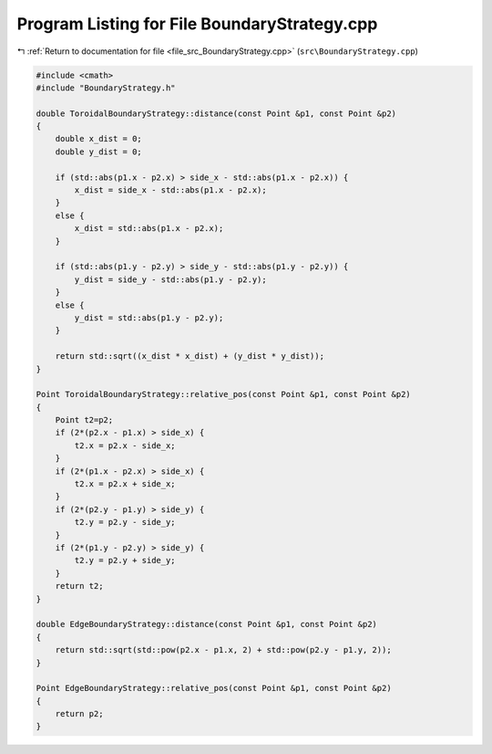 
.. _program_listing_file_src_BoundaryStrategy.cpp:

Program Listing for File BoundaryStrategy.cpp
=============================================

|exhale_lsh| :ref:`Return to documentation for file <file_src_BoundaryStrategy.cpp>` (``src\BoundaryStrategy.cpp``)

.. |exhale_lsh| unicode:: U+021B0 .. UPWARDS ARROW WITH TIP LEFTWARDS

.. code-block:: cpp

   #include <cmath>
   #include "BoundaryStrategy.h"
   
   double ToroidalBoundaryStrategy::distance(const Point &p1, const Point &p2)
   {
       double x_dist = 0;
       double y_dist = 0;
   
       if (std::abs(p1.x - p2.x) > side_x - std::abs(p1.x - p2.x)) {
           x_dist = side_x - std::abs(p1.x - p2.x);
       } 
       else {
           x_dist = std::abs(p1.x - p2.x);
       }
   
       if (std::abs(p1.y - p2.y) > side_y - std::abs(p1.y - p2.y)) {
           y_dist = side_y - std::abs(p1.y - p2.y);
       }
       else {
           y_dist = std::abs(p1.y - p2.y);
       }
   
       return std::sqrt((x_dist * x_dist) + (y_dist * y_dist));
   }
   
   Point ToroidalBoundaryStrategy::relative_pos(const Point &p1, const Point &p2) 
   {
       Point t2=p2;
       if (2*(p2.x - p1.x) > side_x) {
           t2.x = p2.x - side_x;
       }
       if (2*(p1.x - p2.x) > side_x) {
           t2.x = p2.x + side_x;
       }
       if (2*(p2.y - p1.y) > side_y) {
           t2.y = p2.y - side_y;
       }
       if (2*(p1.y - p2.y) > side_y) {
           t2.y = p2.y + side_y;
       }
       return t2;
   }
   
   double EdgeBoundaryStrategy::distance(const Point &p1, const Point &p2)
   {
       return std::sqrt(std::pow(p2.x - p1.x, 2) + std::pow(p2.y - p1.y, 2));
   }
   
   Point EdgeBoundaryStrategy::relative_pos(const Point &p1, const Point &p2) 
   {
       return p2;
   }
